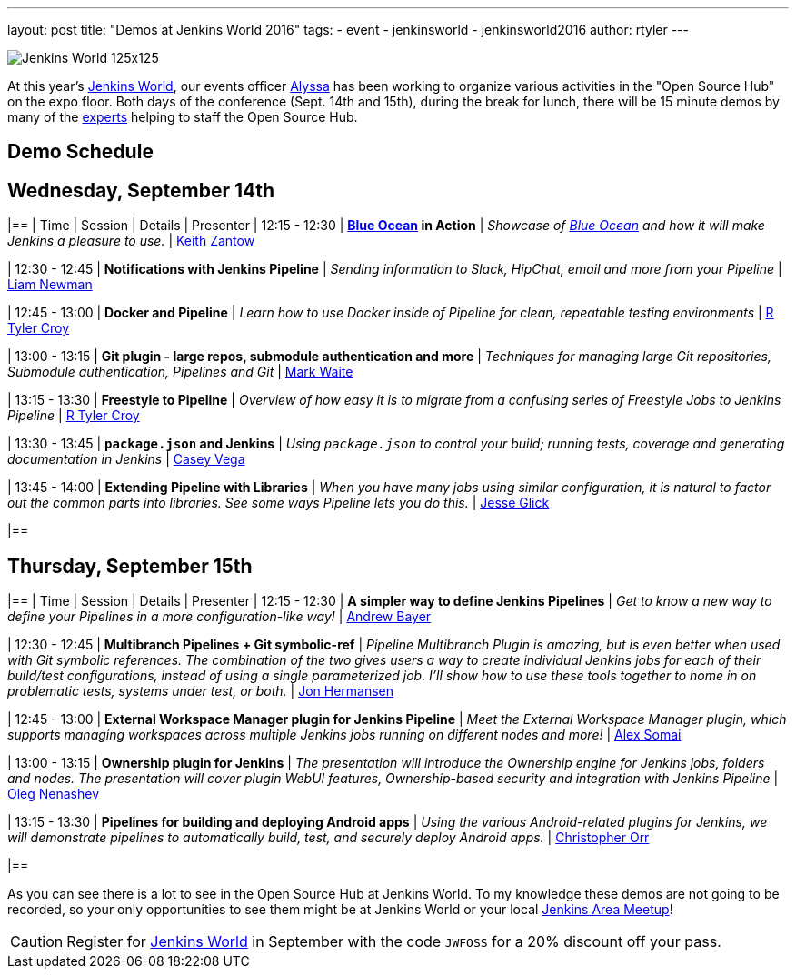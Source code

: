 ---
layout: post
title: "Demos at Jenkins World 2016"
tags:
- event
- jenkinsworld
- jenkinsworld2016
author: rtyler
---

image:/images/conferences/Jenkins-World_125x125.png[role=right]

At this year's link:https://www.cloudbees.com/jenkinsworld/home[Jenkins World],
our events officer link:https://github.com/alyssat[Alyssa] has been working to
organize various activities in the "Open Source Hub" on the expo floor.  Both
days of the conference (Sept. 14th and 15th), during the break for lunch, there
will be 15 minute demos by many of the
link:/blog/2016/08/26/ask-the-experts-jenkins-world/[experts] helping to staff
the Open Source Hub.

== Demo Schedule

== Wednesday, September 14th
[options=header]
|==
| Time | Session | Details | Presenter
| 12:15 - 12:30
| *link:/projects/blueocean[Blue Ocean] in Action*
| _Showcase of link:/projects/blueocean[Blue Ocean] and how it will make Jenkins a pleasure to use._
| link:https://github.com/kzantow[Keith Zantow]

| 12:30 - 12:45
| *Notifications with Jenkins Pipeline*
| _Sending information to Slack, HipChat, email and more from your Pipeline_
| link:https://github.com/bitwiseman[Liam Newman]

| 12:45 - 13:00
| *Docker and Pipeline*
| _Learn how to use Docker inside of Pipeline for clean, repeatable testing environments_
| link:https://github.com/rtyler[R Tyler Croy]

| 13:00 - 13:15
| *Git plugin - large repos, submodule authentication and more*
| _Techniques for managing large Git repositories, Submodule authentication, Pipelines and Git_
| link:https://github.com/markewaite[Mark Waite]

| 13:15 - 13:30
| *Freestyle to Pipeline*
| _Overview of how easy it is to migrate from a confusing series of Freestyle Jobs to Jenkins Pipeline_
| link:https://github.com/rtyler[R Tyler Croy]

| 13:30 - 13:45
| *`package.json` and Jenkins*
| _Using `package.json` to control your build; running tests, coverage and generating documentation in Jenkins_
| link:https://github.com/cvega[Casey Vega]

| 13:45 - 14:00
| *Extending Pipeline with Libraries*
| _When you have many jobs using similar configuration, it is natural to factor out the common parts into libraries. See some ways Pipeline lets you do this._
| link:https://github.com/jglick[Jesse Glick]

|==


== Thursday, September 15th
[options=header]
|==
| Time | Session | Details | Presenter
| 12:15 - 12:30
| *A simpler way to define Jenkins Pipelines*
| _Get to know a new way to define your Pipelines in a more configuration-like way!_
| link:https://github.com/abayer[Andrew Bayer]

| 12:30 - 12:45
| *Multibranch Pipelines + Git symbolic-ref*
| _Pipeline Multibranch Plugin is amazing, but is even better when used with
Git symbolic references. The combination of the two gives users a way to create
individual Jenkins jobs for each of their build/test configurations, instead of
using a single parameterized job. I'll show how to use these tools together to
home in on problematic tests, systems under test, or both._
| link:https://github.com/jonahermansen[Jon Hermansen]

| 12:45 - 13:00
| *External Workspace Manager plugin for Jenkins Pipeline*
| _Meet the External Workspace Manager plugin, which supports managing workspaces across multiple Jenkins jobs running on different nodes and more!_
| link:https://github.com/alexsomai[Alex Somai]

| 13:00 - 13:15
| *Ownership plugin for Jenkins*
| _The presentation will introduce the Ownership engine for Jenkins jobs, folders and nodes. The presentation will cover plugin WebUI features, Ownership-based security and integration with Jenkins Pipeline_
| link:https://github.com/oleg-nenashev[Oleg Nenashev]

| 13:15 - 13:30
| *Pipelines for building and deploying Android apps*
| _Using the various Android-related plugins for Jenkins, we will demonstrate pipelines to automatically build, test, and securely deploy Android apps._
| link:https://github.com/orrc[Christopher Orr]

|==



As you can see there is a lot to see in the Open Source Hub at Jenkins World.
To my knowledge these demos are not going to be recorded, so your only
opportunities to see them might be at Jenkins World or your local
link:https://www.meetup.com/pro/jenkins[Jenkins Area Meetup]!


[CAUTION]
--
Register for link:https://www.cloudbees.com/jenkinsworld/home[Jenkins World] in
September with the code `JWFOSS` for a 20% discount off your pass.
--
